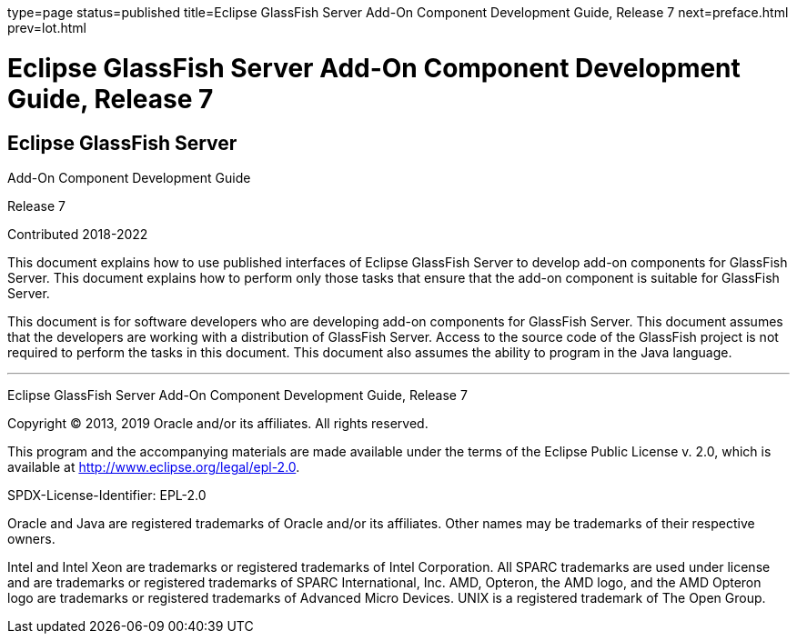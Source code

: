 type=page
status=published
title=Eclipse GlassFish Server Add-On Component Development Guide, Release 7
next=preface.html
prev=lot.html

Eclipse GlassFish Server Add-On Component Development Guide, Release 7
======================================================================


[[eclipse-glassfish-server]]
Eclipse GlassFish Server
------------------------

Add-On Component Development Guide

Release 7

Contributed 2018-2022

This document explains how to use published interfaces of Eclipse GlassFish
Server to develop add-on components for GlassFish
Server. This document explains how to perform only those tasks that
ensure that the add-on component is suitable for GlassFish Server.

This document is for software developers who are developing add-on
components for GlassFish Server. This document assumes that the
developers are working with a distribution of GlassFish Server. Access
to the source code of the GlassFish project is not required to perform
the tasks in this document. This document also assumes the ability to
program in the Java language.

[[sthref1]]

'''''

Eclipse GlassFish Server Add-On Component Development Guide,
Release 7

Copyright © 2013, 2019 Oracle and/or its affiliates. All rights reserved.

This program and the accompanying materials are made available under the
terms of the Eclipse Public License v. 2.0, which is available at
http://www.eclipse.org/legal/epl-2.0.

SPDX-License-Identifier: EPL-2.0

Oracle and Java are registered trademarks of Oracle and/or its
affiliates. Other names may be trademarks of their respective owners.

Intel and Intel Xeon are trademarks or registered trademarks of Intel
Corporation. All SPARC trademarks are used under license and are
trademarks or registered trademarks of SPARC International, Inc. AMD,
Opteron, the AMD logo, and the AMD Opteron logo are trademarks or
registered trademarks of Advanced Micro Devices. UNIX is a registered
trademark of The Open Group.

